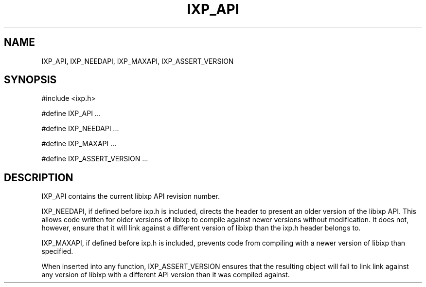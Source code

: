 .TH "IXP_API" 3 "2012 Dec" "libixp Manual"


.SH NAME

.P
IXP_API, IXP_NEEDAPI, IXP_MAXAPI, IXP_ASSERT_VERSION

.SH SYNOPSIS

.nf
#include <ixp.h>

#define IXP_API ...

#define IXP_NEEDAPI ...

#define IXP_MAXAPI ...

#define IXP_ASSERT_VERSION ...
.fi


.SH DESCRIPTION

.P
IXP_API contains the current libixp API revision number.

.P
IXP_NEEDAPI, if defined before ixp.h is included, directs the
header to present an older version of the libixp API. This allows
code written for older versions of libixp to compile against
newer versions without modification. It does not, however, ensure
that it will link against a different version of libixp than the
ixp.h header belongs to.

.P
IXP_MAXAPI, if defined before ixp.h is included, prevents code
from compiling with a newer version of libixp than specified.

.P
When inserted into any function, IXP_ASSERT_VERSION ensures that
the resulting object will fail to link link against any version
of libixp with a different API version than it was compiled
against.

.\" man code generated by txt2tags 2.6 (http://txt2tags.org)
.\" cmdline: txt2tags -o- IXP_API.man3
